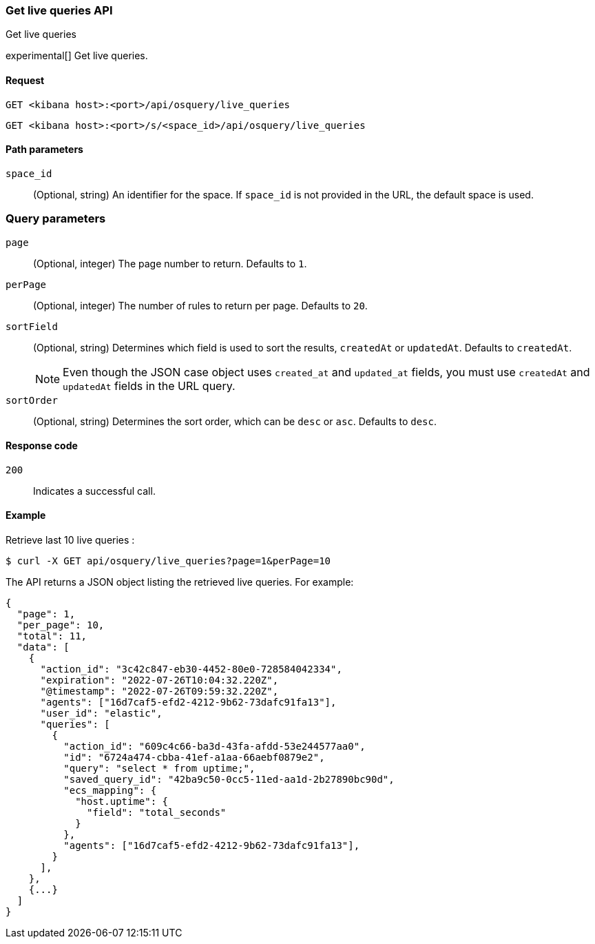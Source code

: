 [[osquery-manager-live-queries-api-get-all]]
=== Get live queries API
++++
<titleabbrev>Get live queries</titleabbrev>
++++

experimental[] Get live queries.


[[osquery-manager-live-queries-api-get-all-request]]
==== Request

`GET <kibana host>:<port>/api/osquery/live_queries`

`GET <kibana host>:<port>/s/<space_id>/api/osquery/live_queries`


[[osquery-manager-live-queries-api-get-all-params]]
==== Path parameters

`space_id`::
(Optional, string) An identifier for the space. If `space_id` is not provided in the URL, the default space is used.


=== Query parameters

`page`::
(Optional, integer) The page number to return. Defaults to `1`.

`perPage`::
(Optional, integer) The number of rules to return per page. Defaults to `20`.

`sortField`::
(Optional, string) Determines which field is used to sort the results,
`createdAt` or `updatedAt`. Defaults to `createdAt`.
+
NOTE: Even though the JSON case object uses `created_at` and `updated_at`
fields, you must use `createdAt` and `updatedAt` fields in the URL
query.

`sortOrder`::
(Optional, string) Determines the sort order, which can be `desc` or `asc`.
Defaults to `desc`.


[[osquery-manager-live-queries-api-get-all-codes]]
==== Response code

`200`::
Indicates a successful call.


[[osquery-manager-live-queries-api-get-all-example]]
==== Example

Retrieve last 10 live queries :

[source,sh]
--------------------------------------------------
$ curl -X GET api/osquery/live_queries?page=1&perPage=10
--------------------------------------------------
// KIBANA

The API returns a JSON object listing the retrieved live queries. For example:

[source,sh]
--------------------------------------------------
{
  "page": 1,
  "per_page": 10,
  "total": 11,
  "data": [
    {
      "action_id": "3c42c847-eb30-4452-80e0-728584042334",
      "expiration": "2022-07-26T10:04:32.220Z",
      "@timestamp": "2022-07-26T09:59:32.220Z",
      "agents": ["16d7caf5-efd2-4212-9b62-73dafc91fa13"],
      "user_id": "elastic",
      "queries": [
        {
          "action_id": "609c4c66-ba3d-43fa-afdd-53e244577aa0",
          "id": "6724a474-cbba-41ef-a1aa-66aebf0879e2",
          "query": "select * from uptime;",
          "saved_query_id": "42ba9c50-0cc5-11ed-aa1d-2b27890bc90d",
          "ecs_mapping": {
            "host.uptime": {
              "field": "total_seconds"
            }
          },
          "agents": ["16d7caf5-efd2-4212-9b62-73dafc91fa13"],
        }
      ],
    },
    {...}
  ]
}
--------------------------------------------------

